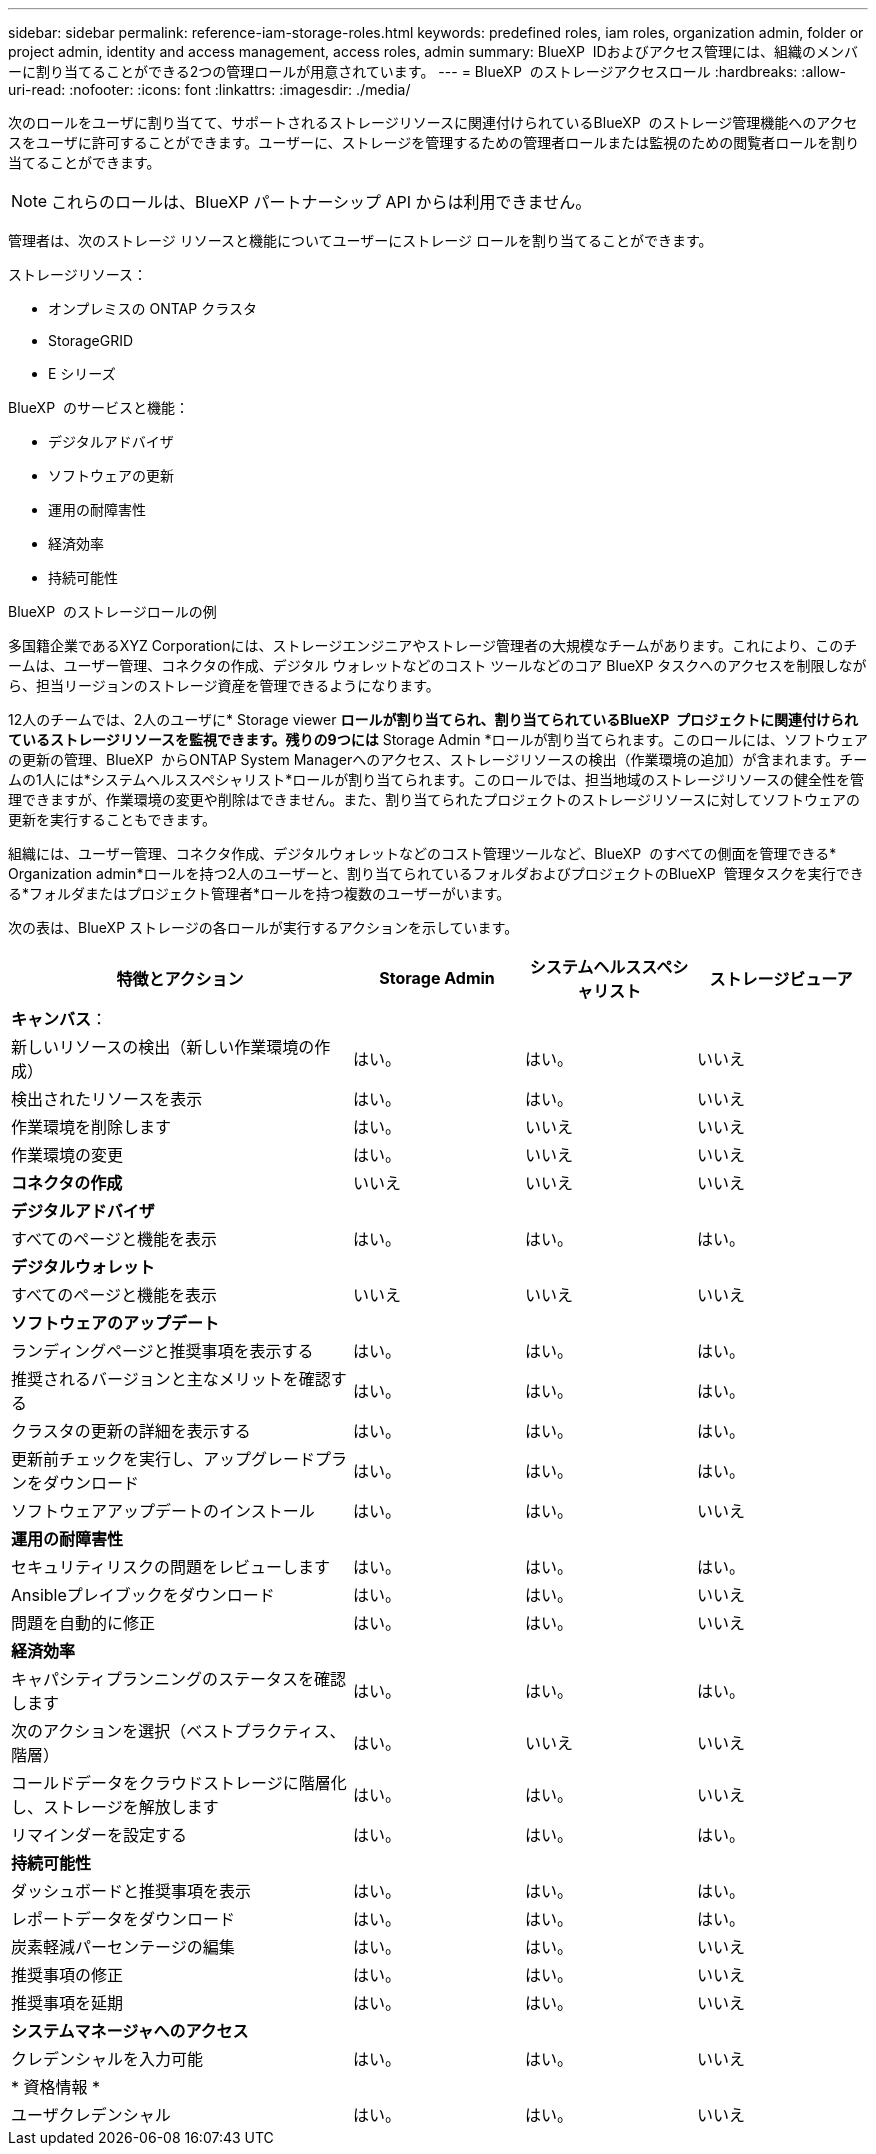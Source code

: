 ---
sidebar: sidebar 
permalink: reference-iam-storage-roles.html 
keywords: predefined roles, iam roles, organization admin, folder or project admin, identity and access management, access roles, admin 
summary: BlueXP  IDおよびアクセス管理には、組織のメンバーに割り当てることができる2つの管理ロールが用意されています。 
---
= BlueXP  のストレージアクセスロール
:hardbreaks:
:allow-uri-read: 
:nofooter: 
:icons: font
:linkattrs: 
:imagesdir: ./media/


[role="lead"]
次のロールをユーザに割り当てて、サポートされるストレージリソースに関連付けられているBlueXP  のストレージ管理機能へのアクセスをユーザに許可することができます。ユーザーに、ストレージを管理するための管理者ロールまたは監視のための閲覧者ロールを割り当てることができます。


NOTE: これらのロールは、BlueXP パートナーシップ API からは利用できません。

管理者は、次のストレージ リソースと機能についてユーザーにストレージ ロールを割り当てることができます。

ストレージリソース：

* オンプレミスの ONTAP クラスタ
* StorageGRID
* E シリーズ


BlueXP  のサービスと機能：

* デジタルアドバイザ
* ソフトウェアの更新
* 運用の耐障害性
* 経済効率
* 持続可能性


.BlueXP  のストレージロールの例
多国籍企業であるXYZ Corporationには、ストレージエンジニアやストレージ管理者の大規模なチームがあります。これにより、このチームは、ユーザー管理、コネクタの作成、デジタル ウォレットなどのコスト ツールなどのコア BlueXP タスクへのアクセスを制限しながら、担当リージョンのストレージ資産を管理できるようになります。

12人のチームでは、2人のユーザに* Storage viewer *ロールが割り当てられ、割り当てられているBlueXP  プロジェクトに関連付けられているストレージリソースを監視できます。残りの9つには* Storage Admin *ロールが割り当てられます。このロールには、ソフトウェアの更新の管理、BlueXP  からONTAP System Managerへのアクセス、ストレージリソースの検出（作業環境の追加）が含まれます。チームの1人には*システムヘルススペシャリスト*ロールが割り当てられます。このロールでは、担当地域のストレージリソースの健全性を管理できますが、作業環境の変更や削除はできません。また、割り当てられたプロジェクトのストレージリソースに対してソフトウェアの更新を実行することもできます。

組織には、ユーザー管理、コネクタ作成、デジタルウォレットなどのコスト管理ツールなど、BlueXP  のすべての側面を管理できる* Organization admin*ロールを持つ2人のユーザーと、割り当てられているフォルダおよびプロジェクトのBlueXP  管理タスクを実行できる*フォルダまたはプロジェクト管理者*ロールを持つ複数のユーザーがいます。

次の表は、BlueXP ストレージの各ロールが実行するアクションを示しています。

[cols="40,20a,20a,20a"]
|===
| 特徴とアクション | Storage Admin | システムヘルススペシャリスト | ストレージビューア 


4+| *キャンバス*： 


| 新しいリソースの検出（新しい作業環境の作成）  a| 
はい。
 a| 
はい。
 a| 
いいえ



| 検出されたリソースを表示  a| 
はい。
 a| 
はい。
 a| 
いいえ



| 作業環境を削除します  a| 
はい。
 a| 
いいえ
 a| 
いいえ



| 作業環境の変更  a| 
はい。
 a| 
いいえ
 a| 
いいえ



| *コネクタの作成*  a| 
いいえ
 a| 
いいえ
 a| 
いいえ



4+| *デジタルアドバイザ* 


| すべてのページと機能を表示  a| 
はい。
 a| 
はい。
 a| 
はい。



4+| *デジタルウォレット* 


| すべてのページと機能を表示  a| 
いいえ
 a| 
いいえ
 a| 
いいえ



4+| *ソフトウェアのアップデート* 


| ランディングページと推奨事項を表示する  a| 
はい。
 a| 
はい。
 a| 
はい。



| 推奨されるバージョンと主なメリットを確認する  a| 
はい。
 a| 
はい。
 a| 
はい。



| クラスタの更新の詳細を表示する  a| 
はい。
 a| 
はい。
 a| 
はい。



| 更新前チェックを実行し、アップグレードプランをダウンロード  a| 
はい。
 a| 
はい。
 a| 
はい。



| ソフトウェアアップデートのインストール  a| 
はい。
 a| 
はい。
 a| 
いいえ



4+| *運用の耐障害性* 


| セキュリティリスクの問題をレビューします  a| 
はい。
 a| 
はい。
 a| 
はい。



| Ansibleプレイブックをダウンロード  a| 
はい。
 a| 
はい。
 a| 
いいえ



| 問題を自動的に修正  a| 
はい。
 a| 
はい。
 a| 
いいえ



4+| *経済効率* 


| キャパシティプランニングのステータスを確認します  a| 
はい。
 a| 
はい。
 a| 
はい。



| 次のアクションを選択（ベストプラクティス、階層）  a| 
はい。
 a| 
いいえ
 a| 
いいえ



| コールドデータをクラウドストレージに階層化し、ストレージを解放します  a| 
はい。
 a| 
はい。
 a| 
いいえ



| リマインダーを設定する  a| 
はい。
 a| 
はい。
 a| 
はい。



4+| *持続可能性* 


| ダッシュボードと推奨事項を表示  a| 
はい。
 a| 
はい。
 a| 
はい。



| レポートデータをダウンロード  a| 
はい。
 a| 
はい。
 a| 
はい。



| 炭素軽減パーセンテージの編集  a| 
はい。
 a| 
はい。
 a| 
いいえ



| 推奨事項の修正  a| 
はい。
 a| 
はい。
 a| 
いいえ



| 推奨事項を延期  a| 
はい。
 a| 
はい。
 a| 
いいえ



4+| *システムマネージャへのアクセス* 


| クレデンシャルを入力可能  a| 
はい。
 a| 
はい。
 a| 
いいえ



4+| * 資格情報 * 


| ユーザクレデンシャル  a| 
はい。
 a| 
はい。
 a| 
いいえ

|===
